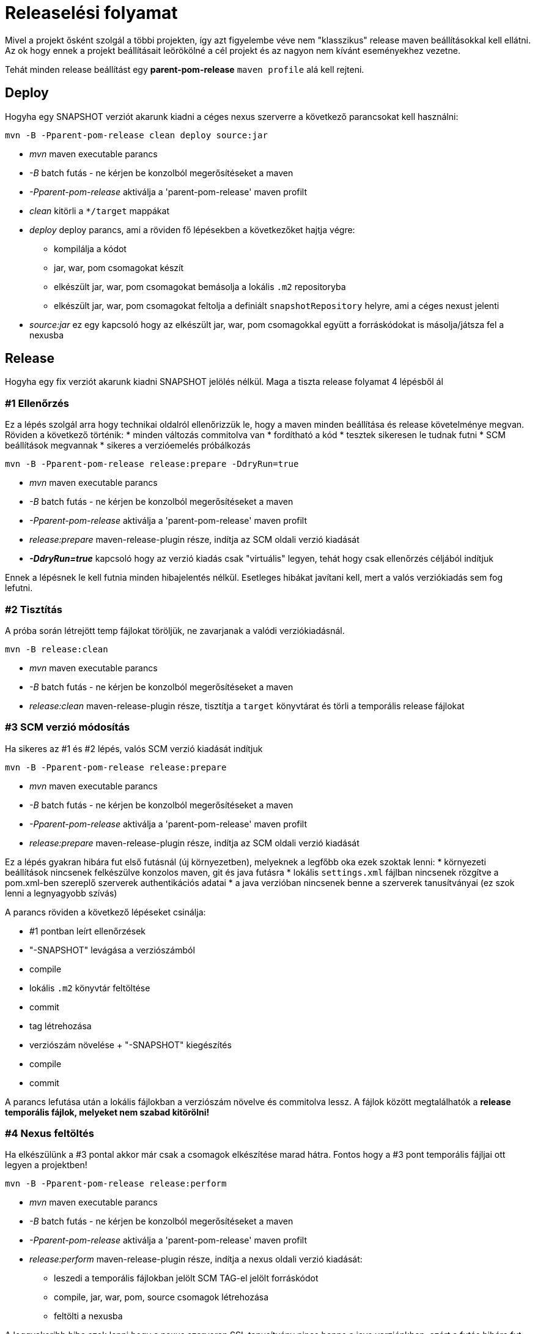 = Releaselési folyamat
Mivel a projekt ősként szolgál a többi projekten, így azt figyelembe véve nem "klasszikus" release maven beállításokkal kell ellátni.
Az ok hogy ennek a projekt beállításait leörökölné a cél projekt és az nagyon nem kívánt eseményekhez vezetne.
Tehát minden release beállítást egy *parent-pom-release* `maven profile` alá kell rejteni.

== Deploy
Hogyha egy SNAPSHOT verziót akarunk kiadni a céges nexus szerverre a következő parancsokat kell használni:

[source,bash]
----
mvn -B -Pparent-pom-release clean deploy source:jar
----
* _mvn_ maven executable parancs
* _-B_ batch futás - ne kérjen be konzolból megerősítéseket a maven
* _-Pparent-pom-release_ aktiválja a 'parent-pom-release' maven profilt
* _clean_ kitörli a `*/target` mappákat
* _deploy_ deploy parancs, ami a röviden fő lépésekben a következőket hajtja végre:
** kompilálja a kódot
** jar, war, pom csomagokat készít
** elkészült jar, war, pom csomagokat bemásolja a lokális `.m2` repositoryba
** elkészült jar, war, pom csomagokat feltolja a definiált `snapshotRepository` helyre, ami a céges nexust jelenti
* _source:jar_ ez egy kapcsoló hogy az elkészült jar, war, pom csomagokkal együtt a forráskódokat is másolja/játsza fel a nexusba

== Release
Hogyha egy fix verziót akarunk kiadni SNAPSHOT jelölés nélkül.
Maga a tiszta release folyamat 4 lépésből ál

=== #1 Ellenőrzés
Ez a lépés szolgál arra hogy technikai oldalról ellenőrizzük le, hogy a maven minden beállítása és release követelménye megvan.
Röviden a következő történik:
* minden változás commitolva van
* fordítható a kód
* tesztek sikeresen le tudnak futni
* SCM beállítások megvannak
* sikeres a verzióemelés próbálkozás

[source,bash]
----
mvn -B -Pparent-pom-release release:prepare -DdryRun=true
----
* _mvn_ maven executable parancs
* _-B_ batch futás - ne kérjen be konzolból megerősítéseket a maven
* _-Pparent-pom-release_ aktiválja a 'parent-pom-release' maven profilt
* _release:prepare_ maven-release-plugin része, indítja az SCM oldali verzió kiadását
* *_-DdryRun=true_* kapcsoló hogy az verzió kiadás csak "virtuális" legyen, tehát hogy csak ellenőrzés céljából indítjuk

Ennek a lépésnek le kell futnia minden hibajelentés nélkül. Esetleges hibákat javítani kell, mert a valós verziókiadás sem fog lefutni.

=== #2 Tisztítás
A próba során létrejött temp fájlokat töröljük, ne zavarjanak a valódi verziókiadásnál.

[source,bash]
----
mvn -B release:clean
----
* _mvn_ maven executable parancs
* _-B_ batch futás - ne kérjen be konzolból megerősítéseket a maven
* _release:clean_ maven-release-plugin része, tisztítja a `target` könyvtárat és törli a temporális release fájlokat

=== #3 SCM verzió módosítás
Ha sikeres az #1 és #2 lépés, valós SCM verzió kiadását indítjuk

[source,bash]
----
mvn -B -Pparent-pom-release release:prepare
----
* _mvn_ maven executable parancs
* _-B_ batch futás - ne kérjen be konzolból megerősítéseket a maven
* _-Pparent-pom-release_ aktiválja a 'parent-pom-release' maven profilt
* _release:prepare_ maven-release-plugin része, indítja az SCM oldali verzió kiadását

Ez a lépés gyakran hibára fut első futásnál (új környezetben), melyeknek a legfőbb oka ezek szoktak lenni:
* környezeti beállítások nincsenek felkészülve konzolos maven, git és java futásra
* lokális `settings.xml` fájlban nincsenek rözgítve a pom.xml-ben szereplő szerverek authentikációs adatai
* a java verzióban nincsenek benne a szerverek tanusítványai (ez szok lenni a legnyagyobb szívás)

A parancs röviden a következő lépéseket csinálja:

* #1 pontban leírt ellenőrzések
* "-SNAPSHOT" levágása a verziószámból
* compile
* lokális `.m2` könyvtár feltöltése
* commit
* tag létrehozása
* verziószám növelése + "-SNAPSHOT" kiegészítés
* compile
* commit

A parancs lefutása után a lokális fájlokban a verziószám növelve és commitolva lessz.
A fájlok között megtalálhatók a *release temporális fájlok, melyeket nem szabad kitörölni!* 

=== #4 Nexus feltöltés
Ha elkészülünk a #3 pontal akkor már csak a csomagok elkészítése marad hátra.
Fontos hogy a #3 pont temporális fájljai ott legyen a projektben!

----
mvn -B -Pparent-pom-release release:perform
----
* _mvn_ maven executable parancs
* _-B_ batch futás - ne kérjen be konzolból megerősítéseket a maven
* _-Pparent-pom-release_ aktiválja a 'parent-pom-release' maven profilt
* _release:perform_ maven-release-plugin része, indítja a nexus oldali verzió kiadását:
** leszedi a temporális fájlokban jelölt SCM TAG-el jelölt forráskódot
** compile, jar, war, pom, source csomagok létrehozása
** feltölti a nexusba

A leggyakoribb hiba szok lenni hogy a nexus szerveren SSL tanusítvány nincs benne a java verziónkban, ezért a futás hibára fut.

== Release problémák
Sajnos nem fog mindig sikerrrel végződni a fenti 4 lépés, ilyenkor sokszor javításokat kell elvégezni.
A leggyakrabbi eseteket és azoknak a javítási lépései a következő pontokban vannak kifejtve.
